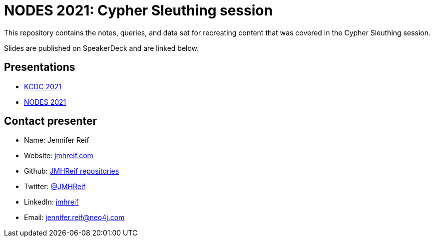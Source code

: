 = NODES 2021: Cypher Sleuthing session

This repository contains the notes, queries, and data set for recreating content that was covered in the Cypher Sleuthing session.

Slides are published on SpeakerDeck and are linked below.

== Presentations

* https://speakerdeck.com/jmhreif/cypher-sleuthing-taking-your-skills-to-the-next-level-94f0267d-5350-442b-ba59-6b19b550e2b2[KCDC 2021^]
* https://speakerdeck.com/jmhreif/cypher-sleuthing-taking-your-skills-to-the-next-level[NODES 2021^]

== Contact presenter
* Name: Jennifer Reif
* Website: https://jmhreif.com/[jmhreif.com^]
* Github: https://github.com/JMHReif?tab=repositories[JMHReif repositories^]
* Twitter: https://twitter.com/jmhreif[@JMHReif^]
* LinkedIn: https://www.linkedin.com/in/jmhreif/[jmhreif^]
* Email: mailto:jennifer.reif@neo4j.com[jennifer.reif@neo4j.com^]